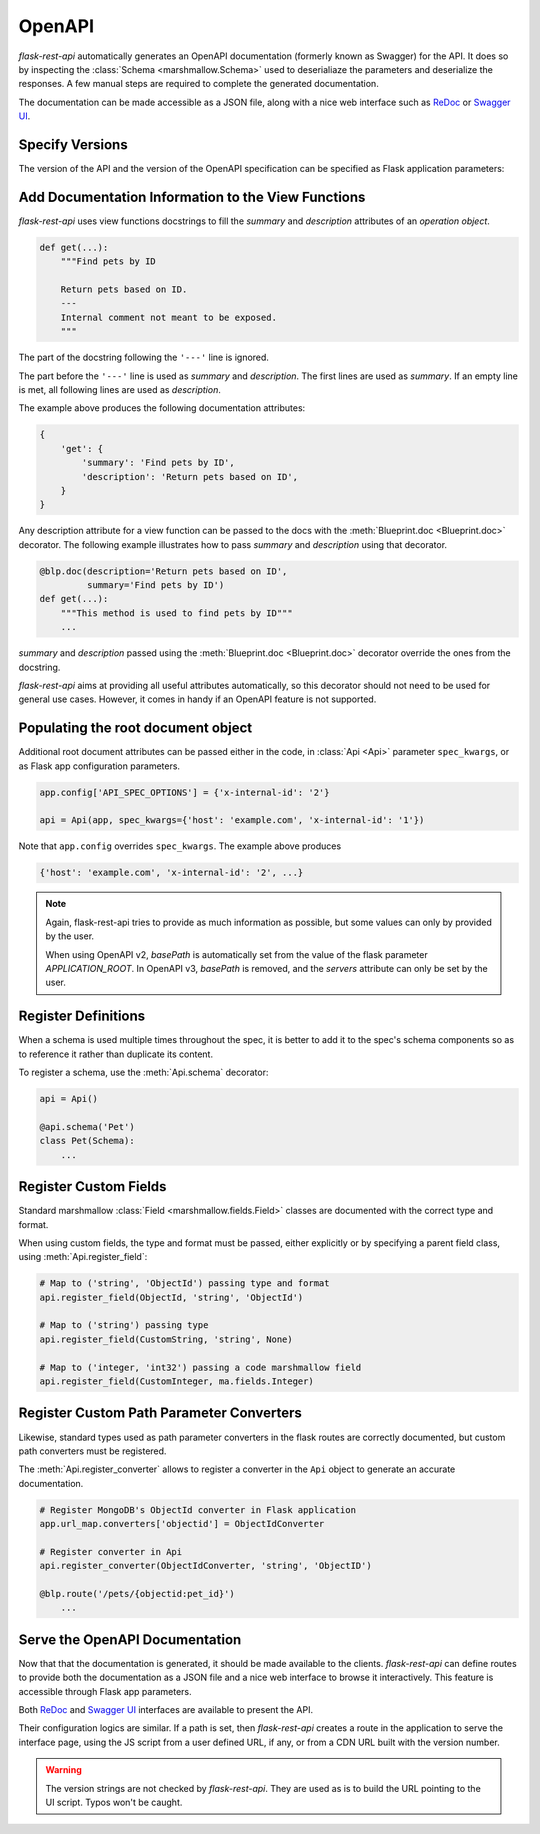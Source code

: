 .. _openapi:
.. module:: flask_rest_api

OpenAPI
=======

`flask-rest-api` automatically generates an OpenAPI documentation (formerly
known as Swagger) for the API. It does so by inspecting
the :class:`Schema <marshmallow.Schema>` used to deserialiaze the parameters
and deserialize the responses. A few manual steps are required to complete the
generated documentation.

The documentation can be made accessible as a JSON file, along with a nice web
interface such as ReDoc_ or `Swagger UI`_.

Specify Versions
----------------

The version of the API and the version of the OpenAPI specification can be
specified as Flask application parameters:

.. describe:: API_VERSION

   Version of the API. It is copied verbatim in the documentation. It should be
   a string, even it the version is a number.

   Default: ``'1'``

.. describe:: OPENAPI_VERSION

   Version of the OpenAPI standard used to describe the API. It should be
   provided as a string.

   The OpenAPI version must be passed either as application parameter or at
   :class:`Api <Api>` initialization in ``spec_kwargs`` parameters.

Add Documentation Information to the View Functions
---------------------------------------------------

`flask-rest-api` uses view functions docstrings to fill the `summary` and
`description` attributes of an `operation object`.

.. code-block:: python

    def get(...):
        """Find pets by ID

        Return pets based on ID.
        ---
        Internal comment not meant to be exposed.
        """

The part of the docstring following the ``'---'`` line is ignored.

The part before the ``'---'`` line is used as `summary` and `description`. The
first lines are used as `summary`. If an empty line is met, all following lines
are used as `description`.

The example above produces the following documentation attributes:

.. code-block:: python

    {
        'get': {
            'summary': 'Find pets by ID',
            'description': 'Return pets based on ID',
        }
    }

Any description attribute for a view function can be passed to the docs with
the :meth:`Blueprint.doc <Blueprint.doc>` decorator. The following example
illustrates how to pass `summary` and `description` using that decorator.

.. code-block:: python

    @blp.doc(description='Return pets based on ID',
             summary='Find pets by ID')
    def get(...):
        """This method is used to find pets by ID"""
        ...

`summary` and `description` passed using the
:meth:`Blueprint.doc <Blueprint.doc>` decorator override the ones from the
docstring.

`flask-rest-api` aims at providing all useful attributes automatically, so
this decorator should not need to be used for general use cases. However, it
comes in handy if an OpenAPI feature is not supported.

Populating the root document object
-----------------------------------

Additional root document attributes can be passed either in the code, in
:class:`Api <Api>` parameter ``spec_kwargs``, or as Flask app configuration
parameters.

.. code-block:: python

    app.config['API_SPEC_OPTIONS'] = {'x-internal-id': '2'}

    api = Api(app, spec_kwargs={'host': 'example.com', 'x-internal-id': '1'})

Note that ``app.config`` overrides ``spec_kwargs``. The example above produces

.. code-block:: python

    {'host': 'example.com', 'x-internal-id': '2', ...}

.. note:: Again, flask-rest-api tries to provide as much information as
   possible, but some values can only by provided by the user.

   When using OpenAPI v2, `basePath` is automatically set from the value of the
   flask parameter `APPLICATION_ROOT`. In OpenAPI v3, `basePath` is removed,
   and the `servers` attribute can only be set by the user.

Register Definitions
--------------------

When a schema is used multiple times throughout the spec, it is better to
add it to the spec's schema components so as to reference it rather than
duplicate its content.

To register a schema, use the :meth:`Api.schema` decorator:

.. code-block:: python

    api = Api()

    @api.schema('Pet')
    class Pet(Schema):
        ...

Register Custom Fields
----------------------

Standard marshmallow :class:`Field <marshmallow.fields.Field>` classes are
documented with the correct type and format.

When using custom fields, the type and format must be passed, either explicitly
or by specifying a parent field class, using :meth:`Api.register_field`:

.. code-block:: python

    # Map to ('string', 'ObjectId') passing type and format
    api.register_field(ObjectId, 'string', 'ObjectId')

    # Map to ('string') passing type
    api.register_field(CustomString, 'string', None)

    # Map to ('integer, 'int32') passing a code marshmallow field
    api.register_field(CustomInteger, ma.fields.Integer)

Register Custom Path Parameter Converters
-----------------------------------------

Likewise, standard types used as path parameter converters in the flask routes
are correctly documented, but custom path converters must be registered.

The :meth:`Api.register_converter` allows to register a converter in the
``Api`` object to generate an accurate documentation.

.. code-block:: python

    # Register MongoDB's ObjectId converter in Flask application
    app.url_map.converters['objectid'] = ObjectIdConverter

    # Register converter in Api
    api.register_converter(ObjectIdConverter, 'string', 'ObjectID')

    @blp.route('/pets/{objectid:pet_id}')
        ...

Serve the OpenAPI Documentation
-------------------------------

Now that that the documentation is generated, it should be made available to
the clients. `flask-rest-api` can define routes to provide both the
documentation as a JSON file and a nice web interface to browse it
interactively. This feature is accessible through Flask app parameters.

.. describe:: OPENAPI_URL_PREFIX

   Defines the base path for both the JSON file and the UI. If ``None``, the
   documentation is not served and the following parameters are ignored.

   Default: ``None``

.. describe:: OPENAPI_JSON_PATH

   Path to the JSON file, relative to the base path.

   Default: ``openapi.json``

Both ReDoc_ and `Swagger UI`_ interfaces are available to present the API.

Their configuration logics are similar. If a path is set, then `flask-rest-api`
creates a route in the application to serve the interface page, using the JS
script from a user defined URL, if any, or from a CDN URL built with the version
number.

.. describe:: OPENAPI_REDOC_PATH

   If not ``None``, path to the ReDoc page, relative to the base path.

   Default: ``None``

.. describe:: OPENAPI_REDOC_URL

   URL to the ReDoc script. If ``None``, a CDN version is used.

   Default: ``None``

.. describe:: OPENAPI_REDOC_VERSION

   ReDoc version as string. Should be an existing version number, ``latest``
   (latest 1.x version) or ``next`` (latest 2.x version).

   This is used to build the CDN URL if ``OPENAPI_REDOC_URL`` is ``None``.

   On a production instance, it is recommended to specify a fixed version
   number.

   Default: ``'latest'``

.. describe:: OPENAPI_SWAGGER_UI_PATH

   If not ``None``, path to the Swagger UI page, relative to the base path.

   Default: ``None``

.. describe:: OPENAPI_SWAGGER_UI_URL

   URL to the Swagger UI script. If ``None``, a CDN version is used.

   Default: ``None``

.. describe:: OPENAPI_SWAGGER_UI_VERSION

   Swagger UI version as string. Contrary to ReDoc, there is no default value
   pointing to the latest version, so it must be specified.

   This is used to build the CDN URL if ``OPENAPI_SWAGGER_UI_URL`` is ``None``.

   Default: ``None``

.. describe:: OPENAPI_SWAGGER_UI_SUPPORTED_SUBMIT_METHODS

   List of methods for which the '*Try it out!*' feature is enabled. Should be a
   list of lowercase HTTP methods.

   Passing an empty list disables the feature globally.

   Default: ``['get', 'put', 'post', 'delete', 'options', 'head', 'patch', 'trace']``

.. warning:: The version strings are not checked by `flask-rest-api`. They are
   used as is to build the URL pointing to the UI script. Typos won't be caught.

.. _ReDoc: https://github.com/Rebilly/ReDoc
.. _Swagger UI: https://swagger.io/tools/swagger-ui/
